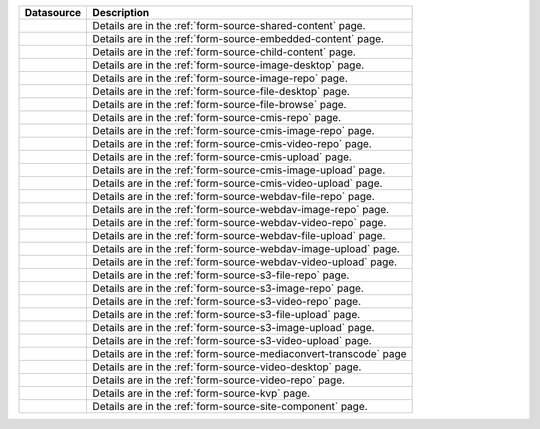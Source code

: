 .. _list-form-engine-data-sources:

.. |ctlChildContent| image:: /_static/images/form-sources/ds-child-content.png
             :width: 93%
             :alt: Form Data Sources - Child Content

.. |ctlSharedContent| image:: /_static/images/form-sources/ds-shared-content.png
             :width: 60%
             :alt: Form Data Sources - Shared Content

.. |ctlEmbeddedContent| image:: /_static/images/form-sources/ds-embedded-content.png
             :width: 68%
             :alt: Form Data Sources - Embedded Content

.. |ctlImgDt| image:: /_static/images/form-sources/ds-img-up-dt.png
             :width: 100%
             :alt: Form Data Sources - Image Uploaded From Desktop

.. |ctlImgRepo| image:: /_static/images/form-sources/ds-img-repo.png
             :width: 80%
             :alt: Form Data Sources - Image From Repository

.. |ctlFileDt| image:: /_static/images/form-sources/ds-file-up-dt.png
             :width: 90%
             :alt: Form Data Sources - File Uploaded From Desktop

.. |ctlFileBrowse| image:: /_static/images/form-sources/ds-file-browse.png
             :width: 46%
             :alt: Form Data Sources - File Browse

.. |ctlCMISRepo| image:: /_static/images/form-sources/ds-cmis-repo.png
             :width: 85%
             :alt: Form Data Sources - CMIS Repo

.. |ctlCmisImgRepo| image:: /_static/images/form-sources/ds-cmis-img-repo.png
             :width: 90%
             :alt: Form Data Sources - CMIS Image From Repository

.. |ctlCmisVidRepo| image:: /_static/images/form-sources/ds-cmis-video-repo.png
             :width: 85%
             :alt: Form Data Sources - CMIS Video From Repository

.. |ctlCMISUpload| image:: /_static/images/form-sources/ds-cmis-upload.png
             :width: 95%
             :alt: Form Data Sources - CMIS Upload

.. |ctlCmisImgUpload| image:: /_static/images/form-sources/ds-cmis-img-upload.png
             :width: 95%
             :alt: Form Data Sources - CMIS Image Upload to Repository

.. |ctlCmisVidUpload| image:: /_static/images/form-sources/ds-cmis-video-upload.png
             :width: 95%
             :alt: Form Data Sources - CMIS Video Upload to Repository

.. |ctlWebDAVImgUpload| image:: /_static/images/form-sources/ds-webdav-image-upload.png
             :width: 100%
             :alt: Form Data Sources - WebDAV Image Upload

.. |ctlWebDAVVidUpload| image:: /_static/images/form-sources/ds-webdav-video-upload.png
             :width: 100%
             :alt: Form Data Sources - WebDAV Video Upload

.. |ctlWebDAVUpload| image:: /_static/images/form-sources/ds-webdav-upload.png
             :width: 100%
             :alt: Form Data Sources - WebDAV Upload

.. |ctlWebDAVVidRepo| image:: /_static/images/form-sources/ds-webdav-vid-repo.png
             :width: 100%
             :alt: Form Data Sources - WebDAV Video Repo

.. |ctlWebDAVImgRepo| image:: /_static/images/form-sources/ds-webdav-img-repo.png
             :width: 100%
             :alt: Form Data Sources - WebDAV Image Repo

.. |ctlWebDAVRepo| image:: /_static/images/form-sources/ds-webdav-repo.png
             :width: 95%
             :alt: Form Data Sources - WebDAV Repo

.. |ctlS3ImgUpload| image:: /_static/images/form-sources/ds-s3-image-upload.png
             :width: 100%
             :alt: Form Data Sources - S3 Image Upload

.. |ctlS3VidUpload| image:: /_static/images/form-sources/ds-s3-video-upload.png
             :width: 100%
             :alt: Form Data Sources - S3 Video Upload

.. |ctlS3Upload| image:: /_static/images/form-sources/ds-s3-upload.png
             :width: 100%
             :alt: Form Data Sources - S3 Upload

.. |ctlS3VidRepo| image:: /_static/images/form-sources/ds-s3-vid-repo.png
             :width: 80%
             :alt: Form Data Sources - S3 Video Repo

.. |ctlS3ImgRepo| image:: /_static/images/form-sources/ds-s3-img-repo.png
             :width: 80%
             :alt: Form Data Sources - S3 Image Repo

.. |ctlS3Repo| image:: /_static/images/form-sources/ds-s3-repo.png
             :width: 75%
             :alt: Form Data Sources - S3 Repo

.. |ctlTranscode| image:: /_static/images/form-sources/ds-transcode-repo.png
             :width: 105%
             :alt: Form Data Sources - Video Upload then Transcode from S3 Repo

.. |ctlVidDt| image:: /_static/images/form-sources/ds-vid-up-dt.png
             :width: 85%
             :alt: Form Data Sources - Video Uploaded From Desktop

.. |ctlVidRepo| image:: /_static/images/form-sources/ds-vid-repo.png
             :width: 70%
             :alt: Form Data Sources - Video From Repository

.. |ctlKVPair| image:: /_static/images/form-sources/ds-key-pair-val.png
             :width: 75%
             :alt: Form Data Sources - Static Key Value Pairs

.. |ctlSiteComp| image:: /_static/images/form-sources/ds-site-comp.png
             :width: 58%
             :alt: Form Data Sources - Site Component

+----------------------------+-------------------------------------------------------------------+
|| Datasource                || Description                                                      |
+============================+===================================================================+
|| |ctlSharedContent|        || Details are in the :ref:`form-source-shared-content` page.       |
+----------------------------+-------------------------------------------------------------------+
|| |ctlEmbeddedContent|      || Details are in the :ref:`form-source-embedded-content` page.     |
+----------------------------+-------------------------------------------------------------------+
|| |ctlChildContent|         || Details are in the :ref:`form-source-child-content` page.        |
+----------------------------+-------------------------------------------------------------------+
|| |ctlImgDt|                || Details are in the :ref:`form-source-image-desktop` page.        |
+----------------------------+-------------------------------------------------------------------+
|| |ctlImgRepo|              || Details are in the :ref:`form-source-image-repo` page.           |
+----------------------------+-------------------------------------------------------------------+
|| |ctlFileDt|               || Details are in the :ref:`form-source-file-desktop` page.         |
+----------------------------+-------------------------------------------------------------------+
|| |ctlFileBrowse|           || Details are in the :ref:`form-source-file-browse` page.          |
+----------------------------+-------------------------------------------------------------------+
|| |ctlCMISRepo|             || Details are in the :ref:`form-source-cmis-repo` page.            |
+----------------------------+-------------------------------------------------------------------+
|| |ctlCmisImgRepo|          || Details are in the :ref:`form-source-cmis-image-repo` page.      |
+----------------------------+-------------------------------------------------------------------+
|| |ctlCmisVidRepo|          || Details are in the :ref:`form-source-cmis-video-repo` page.      |
+----------------------------+-------------------------------------------------------------------+
|| |ctlCMISUpload|           || Details are in the :ref:`form-source-cmis-upload` page.          |
+----------------------------+-------------------------------------------------------------------+
|| |ctlCmisImgUpload|        || Details are in the :ref:`form-source-cmis-image-upload` page.    |
+----------------------------+-------------------------------------------------------------------+
|| |ctlCmisVidUpload|        || Details are in the :ref:`form-source-cmis-video-upload` page.    |
+----------------------------+-------------------------------------------------------------------+
|| |ctlWebDAVRepo|           || Details are in the :ref:`form-source-webdav-file-repo` page.     |
+----------------------------+-------------------------------------------------------------------+
|| |ctlWebDAVImgRepo|        || Details are in the :ref:`form-source-webdav-image-repo` page.    |
+----------------------------+-------------------------------------------------------------------+
|| |ctlWebDAVVidRepo|        || Details are in the :ref:`form-source-webdav-video-repo` page.    |
+----------------------------+-------------------------------------------------------------------+
|| |ctlWebDAVUpload|         || Details are in the :ref:`form-source-webdav-file-upload` page.   |
+----------------------------+-------------------------------------------------------------------+
|| |ctlWebDAVImgUpload|      || Details are in the :ref:`form-source-webdav-image-upload` page.  |
+----------------------------+-------------------------------------------------------------------+
|| |ctlWebDAVVidUpload|      || Details are in the :ref:`form-source-webdav-video-upload` page.  |
+----------------------------+-------------------------------------------------------------------+
|| |ctlS3Repo|               || Details are in the :ref:`form-source-s3-file-repo` page.         |
+----------------------------+-------------------------------------------------------------------+
|| |ctlS3ImgRepo|            || Details are in the :ref:`form-source-s3-image-repo` page.        |
+----------------------------+-------------------------------------------------------------------+
|| |ctlS3VidRepo|            || Details are in the :ref:`form-source-s3-video-repo` page.        |
+----------------------------+-------------------------------------------------------------------+
|| |ctlS3Upload|             || Details are in the :ref:`form-source-s3-file-upload` page.       |
+----------------------------+-------------------------------------------------------------------+
|| |ctlS3ImgUpload|          || Details are in the :ref:`form-source-s3-image-upload` page.      |
+----------------------------+-------------------------------------------------------------------+
|| |ctlS3VidUpload|          || Details are in the :ref:`form-source-s3-video-upload` page.      |
+----------------------------+-------------------------------------------------------------------+
|| |ctlTranscode|            || Details are in the :ref:`form-source-mediaconvert-transcode` page|
+----------------------------+-------------------------------------------------------------------+
|| |ctlVidDt|                || Details are in the :ref:`form-source-video-desktop` page.        |
+----------------------------+-------------------------------------------------------------------+
|| |ctlVidRepo|              || Details are in the :ref:`form-source-video-repo` page.           |
+----------------------------+-------------------------------------------------------------------+
|| |ctlKVPair|               || Details are in the :ref:`form-source-kvp` page.                  |
+----------------------------+-------------------------------------------------------------------+
|| |ctlSiteComp|             || Details are in the :ref:`form-source-site-component` page.       |
+----------------------------+-------------------------------------------------------------------+
